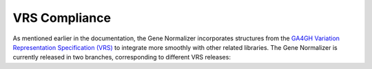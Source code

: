 VRS Compliance
==============

As mentioned earlier in the documentation, the Gene Normalizer incorporates structures from the `GA4GH Variation Representation Specification (VRS) <https://vrs.ga4gh.org/en/stable/>`_ to integrate more smoothly with other related libraries. The Gene Normalizer is currently released in two branches, corresponding to different VRS releases:

.. list-table::
   :widths: 25 25 25 25
   :header-rows: 1

   * - Gene Normalizer branch
     - Gene Normalizer version
     - VRS version
   * - `main <https://github.com/cancervariants/gene-normalization>`_
     - 0.1.x
     - `1.X <https://github.com/ga4gh/vrs>`_
   * - `staging <https://github.com/cancervariants/gene-normalization/tree/staging>`_
     - 0.3.x
     - `metaschema-update <https://github.com/ga4gh/vrs/tree/2.0-alpha>`_
